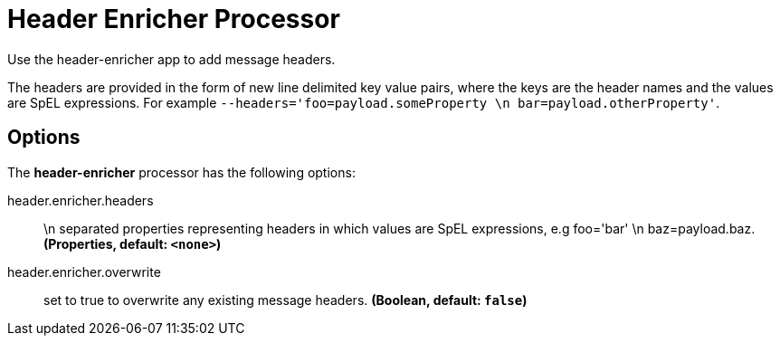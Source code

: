 //tag::ref-doc[]
= Header Enricher Processor

Use the header-enricher app to add message headers.

The headers are provided in the form of new line delimited key value pairs, where the keys are the header names and the values are SpEL expressions.
For example `--headers='foo=payload.someProperty \n bar=payload.otherProperty'`.

== Options

The **$$header-enricher$$** $$processor$$ has the following options:

//tag::configuration-properties[]
$$header.enricher.headers$$:: $$\n separated properties representing headers in which values are SpEL expressions, e.g foo='bar' \n baz=payload.baz.$$ *($$Properties$$, default: `$$<none>$$`)*
$$header.enricher.overwrite$$:: $$set to true to overwrite any existing message headers.$$ *($$Boolean$$, default: `$$false$$`)*
//end::configuration-properties[]

//end::ref-doc[]
